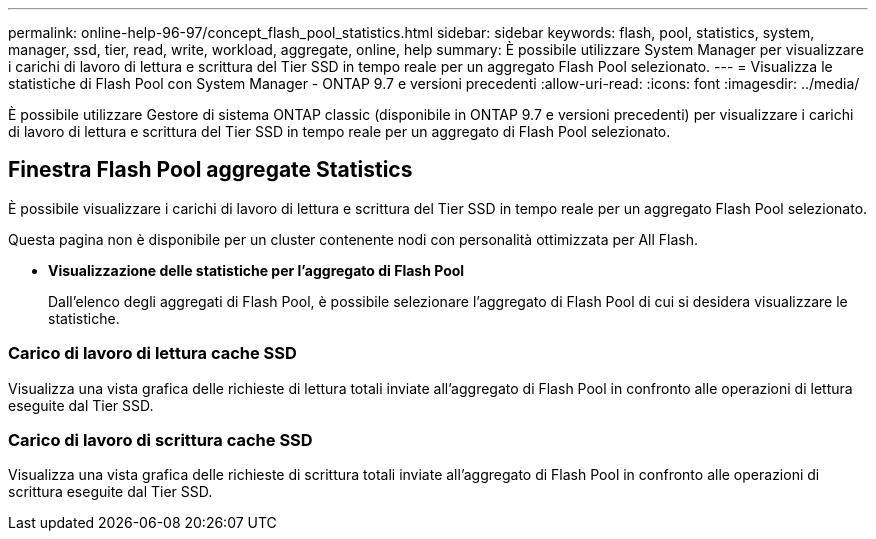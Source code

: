 ---
permalink: online-help-96-97/concept_flash_pool_statistics.html 
sidebar: sidebar 
keywords: flash, pool, statistics, system, manager, ssd, tier, read, write, workload, aggregate, online, help 
summary: È possibile utilizzare System Manager per visualizzare i carichi di lavoro di lettura e scrittura del Tier SSD in tempo reale per un aggregato Flash Pool selezionato. 
---
= Visualizza le statistiche di Flash Pool con System Manager - ONTAP 9.7 e versioni precedenti
:allow-uri-read: 
:icons: font
:imagesdir: ../media/


[role="lead"]
È possibile utilizzare Gestore di sistema ONTAP classic (disponibile in ONTAP 9.7 e versioni precedenti) per visualizzare i carichi di lavoro di lettura e scrittura del Tier SSD in tempo reale per un aggregato di Flash Pool selezionato.



== Finestra Flash Pool aggregate Statistics

È possibile visualizzare i carichi di lavoro di lettura e scrittura del Tier SSD in tempo reale per un aggregato Flash Pool selezionato.

Questa pagina non è disponibile per un cluster contenente nodi con personalità ottimizzata per All Flash.

* *Visualizzazione delle statistiche per l'aggregato di Flash Pool*
+
Dall'elenco degli aggregati di Flash Pool, è possibile selezionare l'aggregato di Flash Pool di cui si desidera visualizzare le statistiche.





=== Carico di lavoro di lettura cache SSD

Visualizza una vista grafica delle richieste di lettura totali inviate all'aggregato di Flash Pool in confronto alle operazioni di lettura eseguite dal Tier SSD.



=== Carico di lavoro di scrittura cache SSD

Visualizza una vista grafica delle richieste di scrittura totali inviate all'aggregato di Flash Pool in confronto alle operazioni di scrittura eseguite dal Tier SSD.
